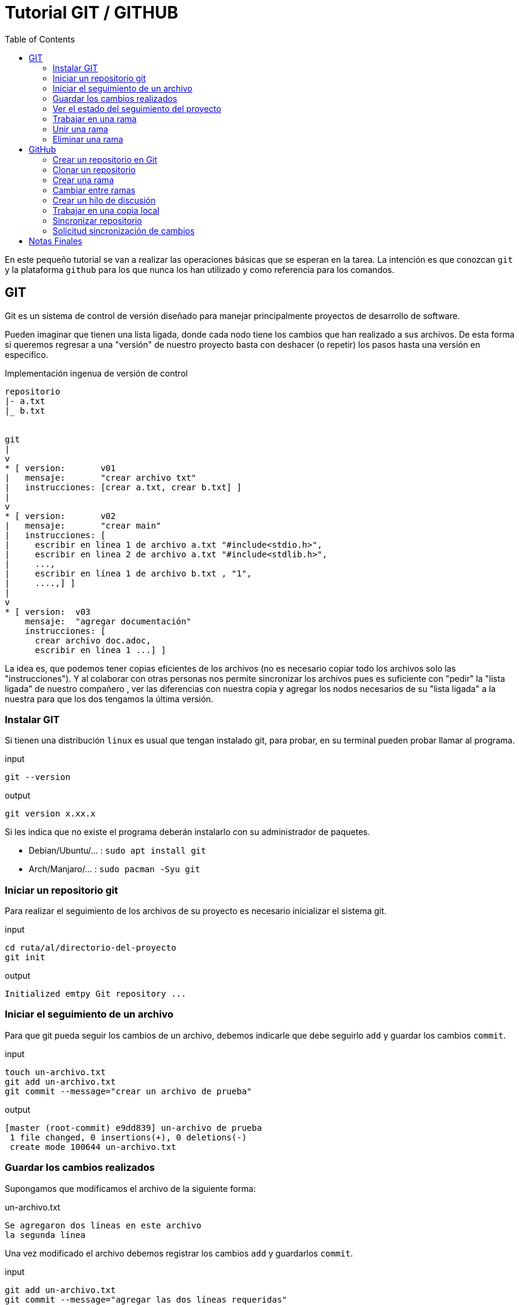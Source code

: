 = Tutorial GIT / GITHUB 
:toc:

En este pequeño tutorial se van a realizar las operaciones básicas que se 
esperan en la tarea. La intención es que conozcan `git` y la 
plataforma `github` para los que nunca los han utilizado y como referencia
para los comandos.


== GIT 

Git es un sistema de control de versión diseñado para manejar principalmente
proyectos de desarrollo de software. 

Pueden imaginar que tienen una lista ligada, donde cada nodo tiene los cambios
que han realizado a sus archivos. De esta forma si queremos regresar a una 
"versión" de nuestro proyecto basta con deshacer (o repetir) los pasos hasta 
una versión en especifico. 

.Implementación ingenua de versión de control
[source,txt]
----


repositorio
|- a.txt 
|_ b.txt 


git 
|
v
* [ version:       v01
|   mensaje:       "crear archivo txt"
|   instrucciones: [crear a.txt, crear b.txt] ] 
|
v
* [ version:       v02
|   mensaje:       "crear main"
|   instrucciones: [
|     escribir en línea 1 de archivo a.txt "#include<stdio.h>", 
|     escribir en linea 2 de archivo a.txt "#include<stdlib.h>",
|     ...,
|     escribir en línea 1 de archivo b.txt , "1",
|     ....,] ]
|
v
* [ version:  v03
    mensaje:  "agregar documentación"
    instrucciones: [
      crear archivo doc.adoc,
      escribir en línea 1 ...] ]
----

La idea es, que podemos tener copias eficientes de los archivos (no es
necesario copiar todo los archivos solo las "instrucciones").  Y al colaborar
con otras personas nos permite sincronizar los archivos pues es suficiente con
"pedir" la "lista ligada" de nuestro compañero , ver las diferencias con
nuestra copia y agregar los nodos necesarios de su "lista ligada" a la nuestra
para que los dos tengamos la última versión. 


=== Instalar GIT 

Si tienen una distribución `linux` es usual que tengan instalado git, para 
probar, en su terminal pueden probar llamar al programa. 

.input 
[source,sh]
----
git --version
----

.output
[source,txt]
----
git version x.xx.x
----

Si les indica que no existe el programa deberán instalarlo con su administrador
de paquetes. 

* Debian/Ubuntu/... : `sudo apt install git`
* Arch/Manjaro/...  : `sudo pacman -Syu git`

=== Iniciar un repositorio git

Para realizar el seguimiento de los archivos de su proyecto es necesario 
inicializar el sistema git. 

.input 
[source,sh]
----
cd ruta/al/directorio-del-proyecto
git init 
----
.output
[source,txt]
----
Initialized emtpy Git repository ... 
----

=== Iniciar el seguimiento de un archivo 

Para que git pueda seguir los cambios de un archivo, debemos indicarle que
debe seguirlo `add` y guardar los cambios `commit`. 

.input 
[source,sh]
----
touch un-archivo.txt 
git add un-archivo.txt
git commit --message="crear un archivo de prueba"
----
.output
[source,txt]
----
[master (root-commit) e9dd839] un-archivo de prueba
 1 file changed, 0 insertions(+), 0 deletions(-)
 create mode 100644 un-archivo.txt
----

=== Guardar los cambios realizados

Supongamos que modificamos el archivo de la siguiente forma: 

.un-archivo.txt
[source,txt]
----
Se agregaron dos líneas en este archivo
la segunda línea
----

Una vez modificado  el archivo  debemos registrar los cambios `add` y 
guardarlos `commit`. 

.input 
[source,sh]
----
git add un-archivo.txt
git commit --message="agregar las dos líneas requeridas"
----
.output
[source,txt]
----
[master 39e39f6] se agregaron las dos líneas requeridas
 1 file changed, 2 insertions(+)
----

=== Ver el estado del seguimiento del proyecto 

Supongamos que hemos trabajado un poco en nuestro proyecto, 
creamos un nuevo archivo `b.txt` y agregamos una tercera línea en el 
archivo `un-archivo.txt` además de renombrarlo a `a.txt`. 

.b.txt
[source,txt]
----
este es el archivo b
----
.a.txt
[source,txt]
----
Se agregaron dos líneas en este archivo
la segunda línea
la tercera línea
----

Podemos entonces ver el estado del proyecto con el comando `status`. 

.input 
[source,sh]
----
git status
----
.output
[source,txt]
----
On branch master
Changes not staged for commit:
  (use "git add/rm <file>..." to update what will be committed)
  (use "git restore <file>..." to discard changes in working directory)
	deleted:    un-archivo.txt

Untracked files:
  (use "git add <file>..." to include in what will be committed)
	a.txt
	b.txt

no changes added to commit (use "git add" and/or "git commit -a")
----

Este mensaje nos indica que de los archivos que seguíamos se borró
`un-archivo.txt` y hay dos 
nuevos archivos que no estamos siguiendo. Si los agregamos
y vemos el estado

.input 
[source,sh]
----
git add a.txt b.txt un-archivo.txt 
----
.output
[source,txt]
----
On branch master
Changes to be committed:
  (use "git restore --staged <file>..." to unstage)
	renamed:    un-archivo.txt -> a.txt
	new file:   b.txt
----

Podemos ver que `git` detectó que el archivo fue renombrado, si estamos 
conformes podemos guardar `commit` estos cambios. 

.input 
[source,sh]
----
git commit --message="agregar el segundo archivo requerido" 
----
.output
[source,txt]
----
[master 11710ec] agregar el segundo archivo requerido
 2 files changed, 2 insertions(+)
 rename un-archivo.txt => a.txt (76%)
 create mode 100644 b.txt
----

=== Trabajar en una rama

Muchas veces cuando estamos trabajando en una nueva función o característica de
nuestro proyecto, puede ser conveniente o indispensable aislar nuestro trabajo.
Sea para nosotros mismos, o cuando colaboramos con otras personas para que los
demás no se vean afectadas con los cambios intermedios de nuestro
implementación.

Para ello podemos realizar una ramificación con el comando `branch`, esto es,
le indicamos al sistema de control de versiones que queremos crear un registro
de versiones independiente. Puede visualizarse como crear una segunda "lista
ligada" en la cuál guardamos todos los cambios y en cualquier momento podemos
cambiar a la versión original sin deshacer los cambios. 

.Esquema ingenuo de una rama
----
git -> * -> * -> * -> *             (main)
            |
            * -> * -> * -> * -> *   (rama)
----

De esta forma todo lo que trabajamos en la rama "rama" no afecta a las
versiones del proyecto principal (común mente llamado main o master) y podemos
movernos fácilmente entre las ramas (main y rama) alternando entre los dos
estados de nuestro proyecto. 

Para crear una rama en nuestro proyecto empleamos el comando `branch` 
.input
[source,sh]
----
git branch rama
----

y para movernos entre las ramas el comando `checkout`. 

.input
[source,sh]
----
git checkout rama 
----
.output
[source,txt]
----
switched to branch 'rama'
----

Con el comando `branch` sin argumentos podemos ver las ramas que hemos 
declarado y la activa esta indicada con un `*` .

.input
[source,sh]
----
git branch
----
.output 
----
  master
* rama
----

En nuestro proyecto tenemos dos ramas (master) y (rama), actualmente nos 
encontramos en la rama 'rama'. 
Al trabajar en esta rama las modificaciones que guardemos se almacenan en 
la "lista ligada" de 'rama' no de 'master'. Por ejemplo creamos tres nuevos
archivos, `c.txt`, `d.txt` y `e.txt`, los guardamos y finalmente listamos 
los archivo en el directorio. 

.input
[source,sh]
----
echo "archivo c" > c.txt 
echo "archivo d" > d.txt 
echo "archivo e" > e.txt 
git add . 
git commit --message="agregar tres archivos en la rama"
git status
ls
----

.output
[source,txt]
----
a.txt
b.txt
c.txt
d.txt
e.txt
----

En el directorio contamos con los cinco archivos. Si nosotros requerimos 
restaurar rápidamente el estado del proyecto al momento en que hicimos 
la bifurcación (creamos la rama), basta con cambiarnos a la rama original 
(master). 

.input
[source,sh]
----
git checkout master
ls
----

.output
[source,txt]
----
a.txt
b.txt
----

Note que los archivos que generamos y guardamos en la rama 'rama' no están en
el directorio. De igual forma si regresamos a la rama 'rama' con `checkout`
podemos ver que los archivos vuelven a aparecer y el estado del proyecto es el
mismo que cuando guardamos con `commit` los cambios en la rama. 

.input
[source,sh]
----
git checkout rama
ls
----

.output
[source,txt]
----
a.txt
b.txt
c.txt
d.txt
e.txt
----

=== Unir una rama 

El potencial de las ramas es cuando las unimos mediante el comando `merge` ,
esto es, combinamos los cambios realizados en la rama `rama0` en la `rama1`, 
de forma que la `rama1` contiene tanto sus modificaciones como las 
de la otra rama. 

Supongamos que en nuestro proyecto requerimos una nueva función, entonces 
creamos una rama 'mifuncion', nos cambiamos a ella, trabajamos creando 
la nueva función en un archivo `fun.txt` y guardamos los cambios. 

.input 
[source,sh]
----
git checkout master 
git branch mifuncion
git checkout mifuncion
echo "def funcion_muy_importante(argumentos) argumentos[0] end" > fun.txt 
git add .
git commit --message="implementar la función importante"
ls 
----

.output
[source,txt]
----
a.txt
b.txt
fun.txt
----

Supongamos también que en paralelo estuvimos trabajando en la rama `rama` y 
nuestro archivo `d.txt` utiliza la función que estamos generando en 
la rama `mifuncion`.

.input 
[source,sh]
----
git checkout master 
git checkout  rama
echo "usar funcion_muy_importante([0,2,1])" >> d.txt 
git add . 
git commit --message="realizar una acción con la función importante"
ls 
----

.output
[source,txt]
----
a.txt
b.txt
c.txt
d.txt
e.txt
----

Notemos que en este momento la rama `mifuncion` no contiene la aplicación de la
función y la rama `rama` no contiene la definición de la función. Sin embargo
para poder continuar trabajando es necesario que una de las dos ramas tenga la
implementación completa. Para ello debemos unir los cambios de una en la otra.
Supongamos que combinamos mediante el comando `merge` los cambios realizados en
la rama `mifuncion` a  la rama `rama` (i.e `mifunción->rama`). 

Para ello nos cambiamos a la rama `rama` y utilizamos el comando merge. 

.input 
[source,sh]
----
git checkout rama 
git merge mifuncion --message="combinar mifuncion en rama"
----

.output
[source,txt]
----
Merge made by the 'recursive' strategy.
 fun.txt | 1 +
 1 file changed, 1 insertion(+)
 create mode 100644 fun.txt
----


Observe que ahora la rama `rama` contiene la definición de la función. 

.input 
[source,sh]
----
ls
----

.output
[source,txt]
----
a.txt
b.txt
c.txt
d.txt
e.txt
fun.txt
----

=== Eliminar una rama 

Finalmente una vez estamos conformes con los cambios en la rama `rama` podemos
combinarla en la rama principal `master` y eliminar  con la bandera `--delete`
las ramas que usamos de forma temporal . 

.input 
[source,sh]
----
git checkout master
git merge mifuncion --message="combinar rama en master"
git branch --delete rama 
git branch --delete mifuncion
git branch
----

.output
[source,txt]
----
* master
----

== GitHub

Como se comentó, `git` es un sistema de control de versiones que tiene como
objetivo facilitar la colaboración. Para ello varias plataformas han surgido
para facilitar el proceso. 

GitHub es una plataforma para colaborar, emplea git y agrega ciertos conceptos
que ayudan a coordinar el trabajo. Una forma sencilla de visualizar a GitHub es
como un servidor que tiene un repositorio `git`, el cuál los colaboradores
deciden utilizar como referencia para coordinar y comunicar las tareas a
realizar. 


=== Crear un repositorio en Git 
  
Para crear un repositorio en Git es suficiente con dar click en el símbolo 
`+` en la esquina superior derecha, al lado izquierdo del icono de usuario y a 
la derecha de la campana. Y seleccionar la opción `new repository`. 

image::./javier.g-ricardo.n/imgs/crear-repo-github.png[width=500]

completan el formulario y esto les generará su nuevo repositorio. 

image::./javier.g-ricardo.n/imgs/crear-repo-github-formulario.png[width=500]

=== Clonar un repositorio 

Para ello deben acceder a la url del repositorio que quieren clonar y en la
parte superior derecha hasta la derecha encontrarán un botón con el texto
`fork`. 

Al dar click, automáticamente la plataforma creara un repositorio que es una
copia exacta del original, en la que ustedes tienen acceso de escritura. 

image::./javier.g-ricardo.n/imgs/fork.png[width=500]

=== Crear una rama 

Para ello en su repositorio, en la parte izquierda pueden ver un botón 
que tiene el nombre de la rama `master`, al darle click  pueden escribir 
el nombre de la nueva rama.  Esto automáticamente creará la rama. 

image::./javier.g-ricardo.n/imgs/branch.png[width=500]

=== Cambiar entre ramas 

Para ello en su repositorio, en la parte izquierda pueden ver un botón 
que tiene el nombre de la rama `master`, al darle click, pueden elegir 
la rama en la que desean trabajar. 


image::./javier.g-ricardo.n/imgs/branch.png[width=500]


=== Crear un hilo de discusión 

Para coordinar el trabajo, la plataforma git permite crear hilos de discusión, 
para ello en la parte superior hay un menú con el texto `issues`. Al 
darle click les desplegará todos los hilos y les permitirá generar uno.

image::./javier.g-ricardo.n/imgs/issues.png[width=500]

=== Trabajar en una copia local 

Aunque es posible crear archivos en la plataforma GitHub, lo usual es 
descargar a la computadora el repositorio y trabajar de forma local, para ello
en la zona superior a los archivos hay un botón verde que tiene el texto 
`Code`. Allí pueden copiar el enlace `HTTPS`. 

image::./javier.g-ricardo.n/imgs/code.png[width=500]

En su terminal emplean el comando `clone` para descargar el repositorio. 

.input 
[source,sh]
----
git clone https://github.com/ricardonietocimat/pai-2020-tarea-08.git repo
cd repo 
git status
----

Una vez en su máquina se trabaja con la utilidad `git`. 


=== Sincronizar repositorio

Para colaborar es necesario mantener sincronizada la copia local 
con el repositorio en GitHub, para ello los comandos `pull`  nos permite 
descargar los cambios en el servidor. 

.input 
[source,sh]
----
git pull
----

y `push` nos permite enviar nuestros cambios al servidor. 

.input 
[source,sh]
----
git push
----

En la terminal se les pedirá su nombre de usuario y contraseña de GitHub. 

=== Solicitud sincronización de cambios

El último paso para la colaboración es, una vez contamos con las modificaciones
al repositorio original en nuestra copia (GitHub) podemos solicitar a los
desarrolladores del repositorio original que pidan y combinen nuestros cambios
en su repositorio.

Para esto, una vez se actualicen los archivos en el repositorio, les deberá
aparecer en la parte superior de los archivos una opción de `pull request`. O
en su defecto en el menú de GitHub en la sección de Pull Request pueden
crearla. 

image::./javier.g-ricardo.n/imgs/pull-request.png[width=500]

Y pueden elegir de que rama a que rama o de que repositorio a que repositorio
realizar la solicitud. 


image::./javier.g-ricardo.n/imgs/open-pull-request.png[width=500]


== Notas Finales

`git` permite mantener versiones de los archivos, y esta enfocado en una 
colaboración sencilla y descentralizada. 

`GitHub` es un plataforma que facilita la coordinación del trabajo, empleando 
git. 

Con esta mini guia puede darse una idea del funcionamiento de estas
aplicaciones. 

A forma de ejercicio se pide que sigan los pasos y manden una
solicitud de sincronización de cambios para corregir o aclarar partes del
documento. 


